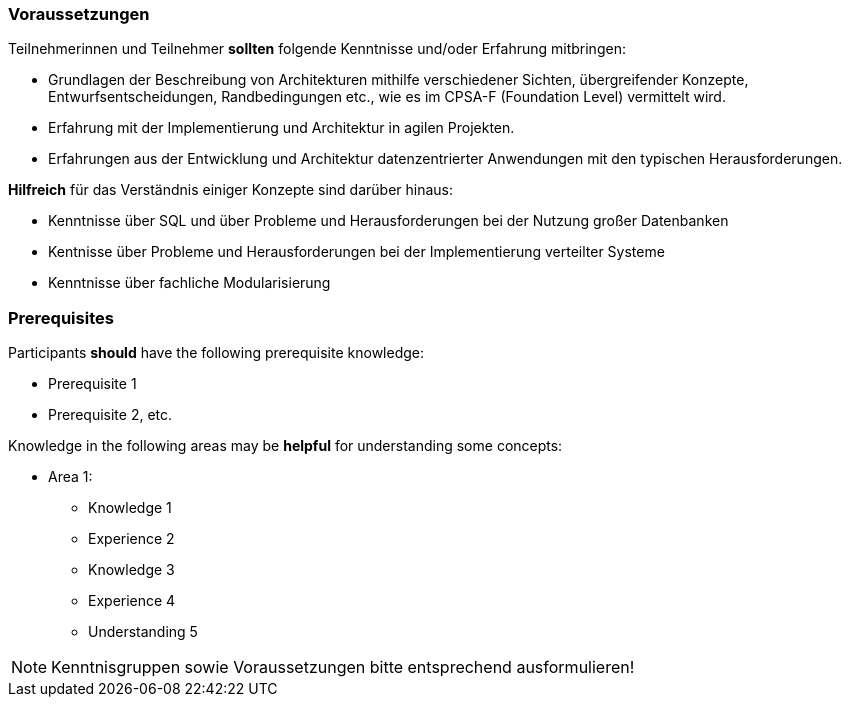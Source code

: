 // tag::DE[]
=== Voraussetzungen

Teilnehmerinnen und Teilnehmer **sollten** folgende Kenntnisse und/oder Erfahrung mitbringen:

- Grundlagen der Beschreibung von Architekturen mithilfe verschiedener Sichten, übergreifender Konzepte, Entwurfsentscheidungen, Randbedingungen etc., wie es im CPSA-F (Foundation Level) vermittelt wird.
- Erfahrung mit der Implementierung und Architektur in agilen Projekten.
- Erfahrungen aus der Entwicklung und Architektur datenzentrierter Anwendungen mit den typischen Herausforderungen.

**Hilfreich** für das Verständnis einiger Konzepte sind darüber hinaus:

- Kenntnisse über SQL und über Probleme und Herausforderungen bei der Nutzung großer Datenbanken
- Kentnisse über Probleme und Herausforderungen bei der Implementierung verteilter Systeme
- Kenntnisse über fachliche Modularisierung
// end::DE[]

// tag::EN[]
=== Prerequisites

Participants **should** have the following prerequisite knowledge:

- Prerequisite 1
- Prerequisite 2, etc.

Knowledge in the following areas may be **helpful** for understanding some concepts:

- Area 1:
  * Knowledge 1
  * Experience 2
  * Knowledge 3
  * Experience 4
  * Understanding 5
// end::EN[]

[NOTE]
====
Kenntnisgruppen sowie Voraussetzungen bitte entsprechend ausformulieren!
====
